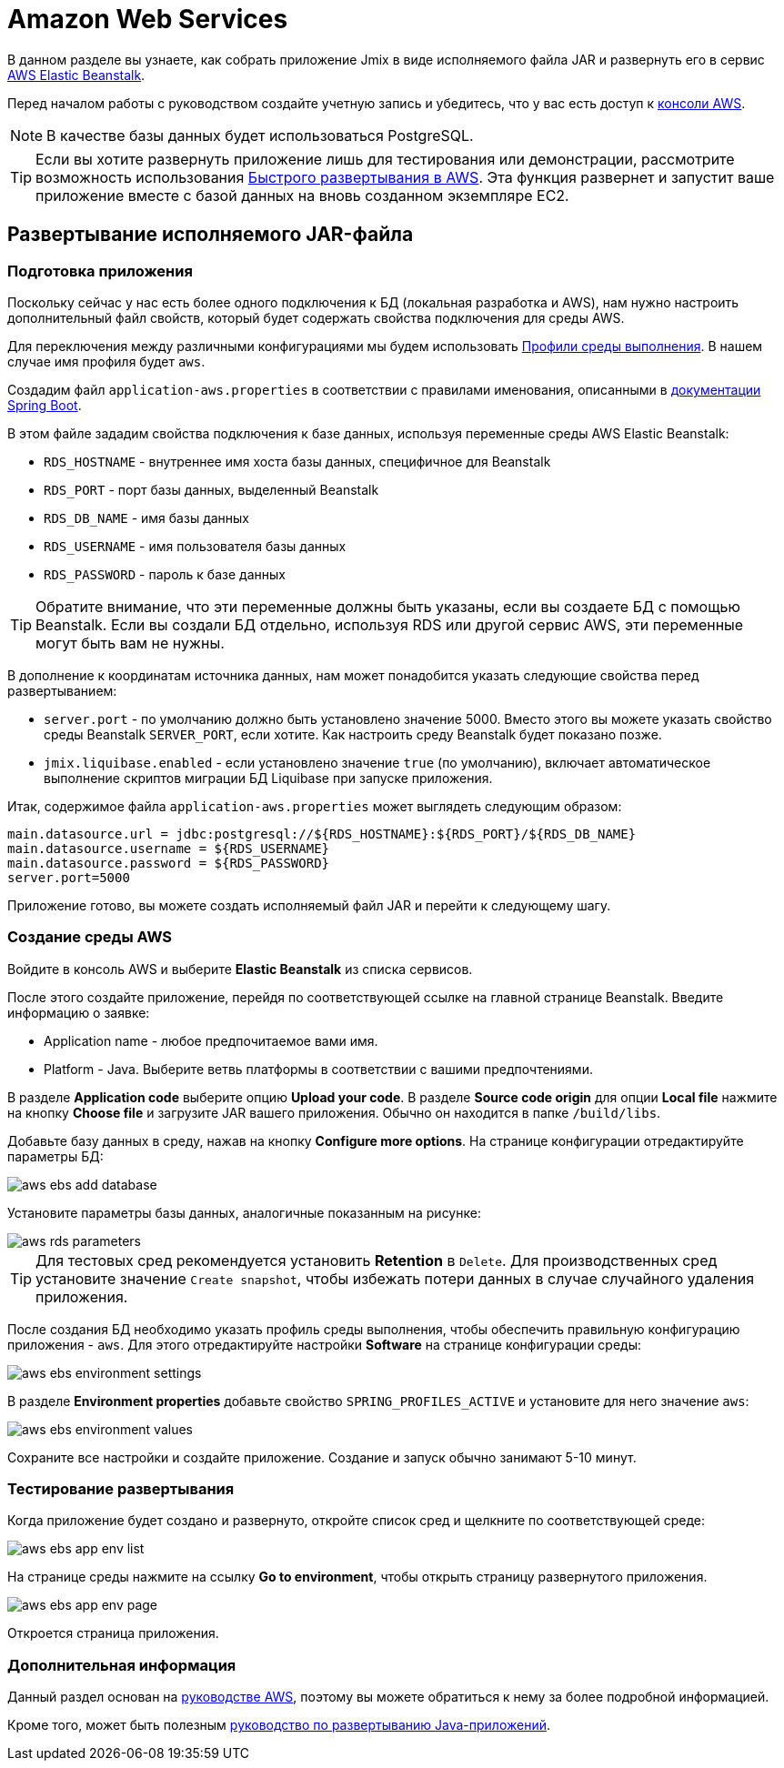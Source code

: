 = Amazon Web Services
:page-aliases: deploy-to-aws.adoc

В данном разделе вы узнаете, как собрать приложение Jmix в виде исполняемого файла JAR и развернуть его в сервис link:https://aws.amazon.com/elasticbeanstalk/[AWS Elastic Beanstalk^].

Перед началом работы с руководством создайте учетную запись и убедитесь, что у вас есть доступ к link:https://console.aws.amazon.com/console/home[консоли AWS^].

NOTE: В качестве базы данных будет использоваться PostgreSQL.

TIP: Если вы хотите развернуть приложение лишь для тестирования или демонстрации, рассмотрите возможность использования xref:studio:aws-deployment.adoc[Быстрого развертывания в AWS]. Эта функция развернет и запустит ваше приложение вместе с базой данных на вновь созданном экземпляре EC2.

[[executable-jar]]
== Развертывание исполняемого JAR-файла

[[prepare-app]]
=== Подготовка приложения

Поскольку сейчас у нас есть более одного подключения к БД (локальная разработка и AWS), нам нужно настроить дополнительный файл свойств, который будет содержать свойства подключения для среды AWS.

Для переключения между различными конфигурациями мы будем использовать https://docs.spring.io/spring-boot/docs/{spring-boot-version}/reference/html/features.html#features.profiles[Профили среды выполнения^]. В нашем случае имя профиля будет `aws`.

Создадим файл `application-aws.properties` в соответствии с правилами именования, описанными в link:https://docs.spring.io/spring-boot/docs/{spring-boot-version}/reference/html/features.html#features.profiles.profile-specific-configuration-files[документации Spring Boot].

В этом файле зададим свойства подключения к базе данных, используя переменные среды AWS Elastic Beanstalk:

* `RDS_HOSTNAME` - внутреннее имя хоста базы данных, специфичное для Beanstalk
* `RDS_PORT` - порт базы данных, выделенный Beanstalk
* `RDS_DB_NAME` - имя базы данных
* `RDS_USERNAME` - имя пользователя базы данных
* `RDS_PASSWORD` - пароль к базе данных

TIP: Обратите внимание, что эти переменные должны быть указаны, если вы создаете БД с помощью Beanstalk. Если вы создали БД отдельно, используя RDS или другой сервис AWS, эти переменные могут быть вам не нужны.

В дополнение к координатам источника данных, нам может понадобится указать следующие свойства перед развертыванием:

* `server.port` - по умолчанию должно быть установлено значение 5000. Вместо этого вы можете указать свойство среды Beanstalk `SERVER_PORT`, если хотите. Как настроить среду Beanstalk будет показано позже.
* `jmix.liquibase.enabled` - если установлено значение `true` (по умолчанию), включает автоматическое выполнение скриптов миграции БД Liquibase при запуске приложения.

Итак, содержимое файла `application-aws.properties` может выглядеть следующим образом:

[source,properties,indent=0]
main.datasource.url = jdbc:postgresql://${RDS_HOSTNAME}:${RDS_PORT}/${RDS_DB_NAME}
main.datasource.username = ${RDS_USERNAME}
main.datasource.password = ${RDS_PASSWORD}
server.port=5000

Приложение готово, вы можете создать исполняемый файл JAR и перейти к следующему шагу.

[[create-aws-env]]
=== Создание среды AWS

Войдите в консоль AWS и выберите *Elastic Beanstalk* из списка сервисов.

После этого создайте приложение, перейдя по соответствующей ссылке на главной странице Beanstalk. Введите информацию о заявке:

* Application name - любое предпочитаемое вами имя.
* Platform - Java. Выберите ветвь платформы в соответствии с вашими предпочтениями.

В разделе *Application code* выберите опцию *Upload your code*. В разделе *Source code origin* для опции *Local file* нажмите на кнопку *Choose file* и загрузите JAR вашего приложения. Обычно он находится в папке `/build/libs`.

Добавьте базу данных в среду, нажав на кнопку *Configure more options*. На странице конфигурации отредактируйте параметры БД:

image::aws-ebs-add-database.png[align=center]

Установите параметры базы данных, аналогичные показанным на рисунке:

image::aws-rds-parameters.png[align=center]

TIP: Для тестовых сред рекомендуется установить *Retention* в `Delete`. Для производственных сред установите значение `Create snapshot`, чтобы избежать потери данных в случае случайного удаления приложения.

После создания БД необходимо указать профиль среды выполнения, чтобы обеспечить правильную конфигурацию приложения - `aws`. Для этого отредактируйте настройки *Software* на странице конфигурации среды:

image::aws-ebs-environment-settings.png[align=center]

В разделе *Environment properties* добавьте свойство `SPRING_PROFILES_ACTIVE` и установите для него значение `aws`:

image::aws-ebs-environment-values.png[align=center]

Сохраните все настройки и создайте приложение. Создание и запуск обычно занимают 5-10 минут.

[[test]]
=== Тестирование развертывания

Когда приложение будет создано и развернуто, откройте список сред и щелкните по соответствующей среде:

image:aws-ebs-app-env-list.png[align=center]

На странице среды нажмите на ссылку *Go to environment*, чтобы открыть страницу развернутого приложения.

image:aws-ebs-app-env-page.png[align=center]

Откроется страница приложения.

=== Дополнительная информация

Данный раздел основан на link:https://aws.amazon.com/blogs/devops/deploying-a-spring-boot-application-on-aws-using-aws-elastic-beanstalk/[руководстве AWS^], поэтому вы можете обратиться к нему за более подробной информацией.

Кроме того, может быть полезным link:https://docs.aws.amazon.com/elasticbeanstalk/latest/dg/create_deploy_Java.html[руководство по развертыванию Java-приложений^].